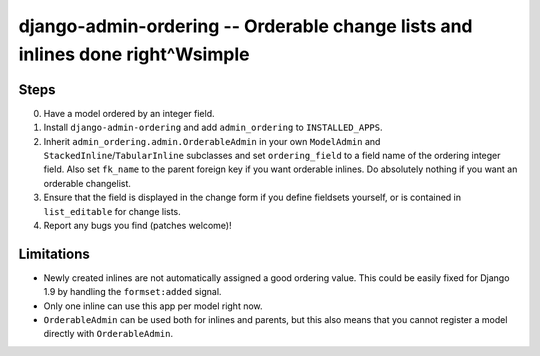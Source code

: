 ==============================================================================
django-admin-ordering -- Orderable change lists and inlines done right^Wsimple
==============================================================================

.. image:: https://travis-ci.org/matthiask/django-admin-ordering.svg?branch=master
    :target: https://travis-ci.org/matthiask/django-admin-ordering

Steps
=====

0. Have a model ordered by an integer field.
1. Install ``django-admin-ordering`` and add ``admin_ordering`` to
   ``INSTALLED_APPS``.
2. Inherit ``admin_ordering.admin.OrderableAdmin`` in your own
   ``ModelAdmin`` and ``StackedInline``/``TabularInline`` subclasses and
   set ``ordering_field`` to a field name of the ordering integer field.
   Also set ``fk_name`` to the parent foreign key if you want orderable
   inlines. Do absolutely nothing if you want an orderable changelist.
3. Ensure that the field is displayed in the change form if you define
   fieldsets yourself, or is contained in ``list_editable`` for change lists.
4. Report any bugs you find (patches welcome)!

Limitations
===========

- Newly created inlines are not automatically assigned a good ordering
  value. This could be easily fixed for Django 1.9 by handling the
  ``formset:added`` signal.
- Only one inline can use this app per model right now.
- ``OrderableAdmin`` can be used both for inlines and parents, but this
  also means that you cannot register a model directly with
  ``OrderableAdmin``.
